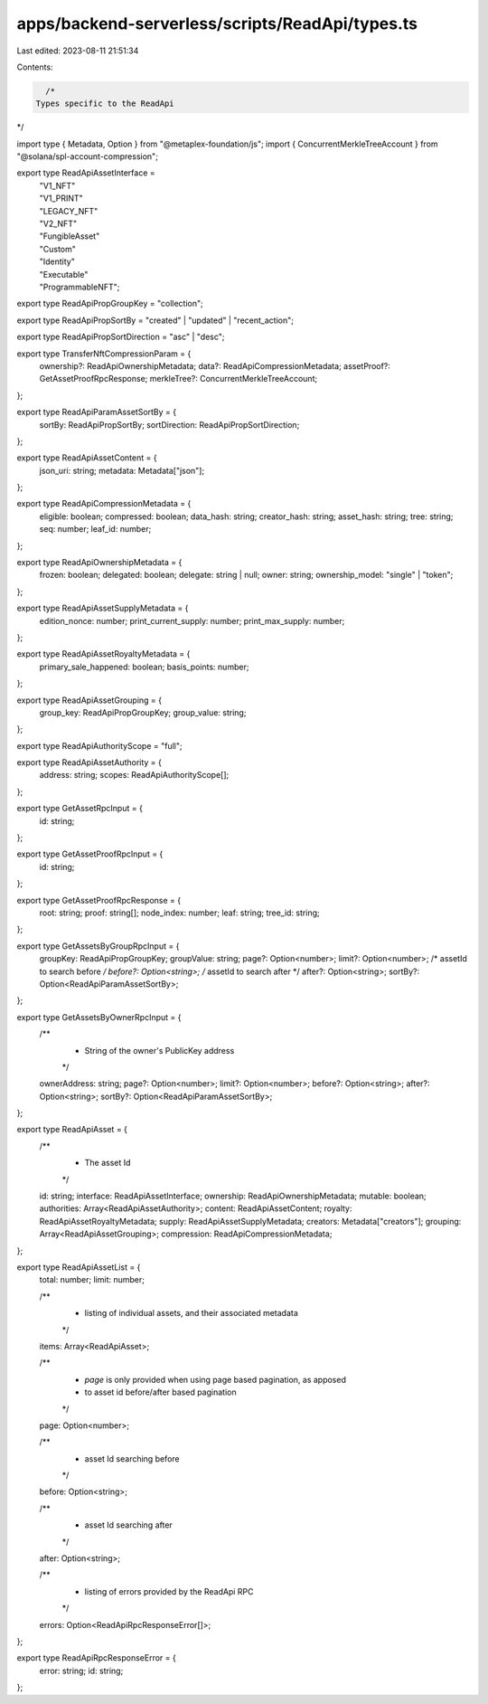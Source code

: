 apps/backend-serverless/scripts/ReadApi/types.ts
================================================

Last edited: 2023-08-11 21:51:34

Contents:

.. code-block:: ts

    /*
  Types specific to the ReadApi
*/

import type { Metadata, Option } from "@metaplex-foundation/js";
import { ConcurrentMerkleTreeAccount } from "@solana/spl-account-compression";

export type ReadApiAssetInterface =
  | "V1_NFT"
  | "V1_PRINT"
  | "LEGACY_NFT"
  | "V2_NFT"
  | "FungibleAsset"
  | "Custom"
  | "Identity"
  | "Executable"
  | "ProgrammableNFT";

export type ReadApiPropGroupKey = "collection";

export type ReadApiPropSortBy = "created" | "updated" | "recent_action";

export type ReadApiPropSortDirection = "asc" | "desc";

export type TransferNftCompressionParam = {
  ownership?: ReadApiOwnershipMetadata;
  data?: ReadApiCompressionMetadata;
  assetProof?: GetAssetProofRpcResponse;
  merkleTree?: ConcurrentMerkleTreeAccount;
};

export type ReadApiParamAssetSortBy = {
  sortBy: ReadApiPropSortBy;
  sortDirection: ReadApiPropSortDirection;
};

export type ReadApiAssetContent = {
  json_uri: string;
  metadata: Metadata["json"];
};

export type ReadApiCompressionMetadata = {
  eligible: boolean;
  compressed: boolean;
  data_hash: string;
  creator_hash: string;
  asset_hash: string;
  tree: string;
  seq: number;
  leaf_id: number;
};

export type ReadApiOwnershipMetadata = {
  frozen: boolean;
  delegated: boolean;
  delegate: string | null;
  owner: string;
  ownership_model: "single" | "token";
};

export type ReadApiAssetSupplyMetadata = {
  edition_nonce: number;
  print_current_supply: number;
  print_max_supply: number;
};

export type ReadApiAssetRoyaltyMetadata = {
  primary_sale_happened: boolean;
  basis_points: number;
};

export type ReadApiAssetGrouping = {
  group_key: ReadApiPropGroupKey;
  group_value: string;
};

export type ReadApiAuthorityScope = "full";

export type ReadApiAssetAuthority = {
  address: string;
  scopes: ReadApiAuthorityScope[];
};

export type GetAssetRpcInput = {
  id: string;
};

export type GetAssetProofRpcInput = {
  id: string;
};

export type GetAssetProofRpcResponse = {
  root: string;
  proof: string[];
  node_index: number;
  leaf: string;
  tree_id: string;
};

export type GetAssetsByGroupRpcInput = {
  groupKey: ReadApiPropGroupKey;
  groupValue: string;
  page?: Option<number>;
  limit?: Option<number>;
  /* assetId to search before */
  before?: Option<string>;
  /* assetId to search after */
  after?: Option<string>;
  sortBy?: Option<ReadApiParamAssetSortBy>;
};

export type GetAssetsByOwnerRpcInput = {
  /**
   * String of the owner's PublicKey address
   */
  ownerAddress: string;
  page?: Option<number>;
  limit?: Option<number>;
  before?: Option<string>;
  after?: Option<string>;
  sortBy?: Option<ReadApiParamAssetSortBy>;
};

export type ReadApiAsset = {
  /**
   * The asset Id
   */
  id: string;
  interface: ReadApiAssetInterface;
  ownership: ReadApiOwnershipMetadata;
  mutable: boolean;
  authorities: Array<ReadApiAssetAuthority>;
  content: ReadApiAssetContent;
  royalty: ReadApiAssetRoyaltyMetadata;
  supply: ReadApiAssetSupplyMetadata;
  creators: Metadata["creators"];
  grouping: Array<ReadApiAssetGrouping>;
  compression: ReadApiCompressionMetadata;
};

export type ReadApiAssetList = {
  total: number;
  limit: number;

  /**
   * listing of individual assets, and their associated metadata
   */
  items: Array<ReadApiAsset>;

  /**
   * `page` is only provided when using page based pagination, as apposed
   * to asset id before/after based pagination
   */
  page: Option<number>;

  /**
   * asset Id searching before
   */
  before: Option<string>;

  /**
   * asset Id searching after
   */
  after: Option<string>;

  /**
   * listing of errors provided by the ReadApi RPC
   */
  errors: Option<ReadApiRpcResponseError[]>;
};

export type ReadApiRpcResponseError = {
  error: string;
  id: string;
};


